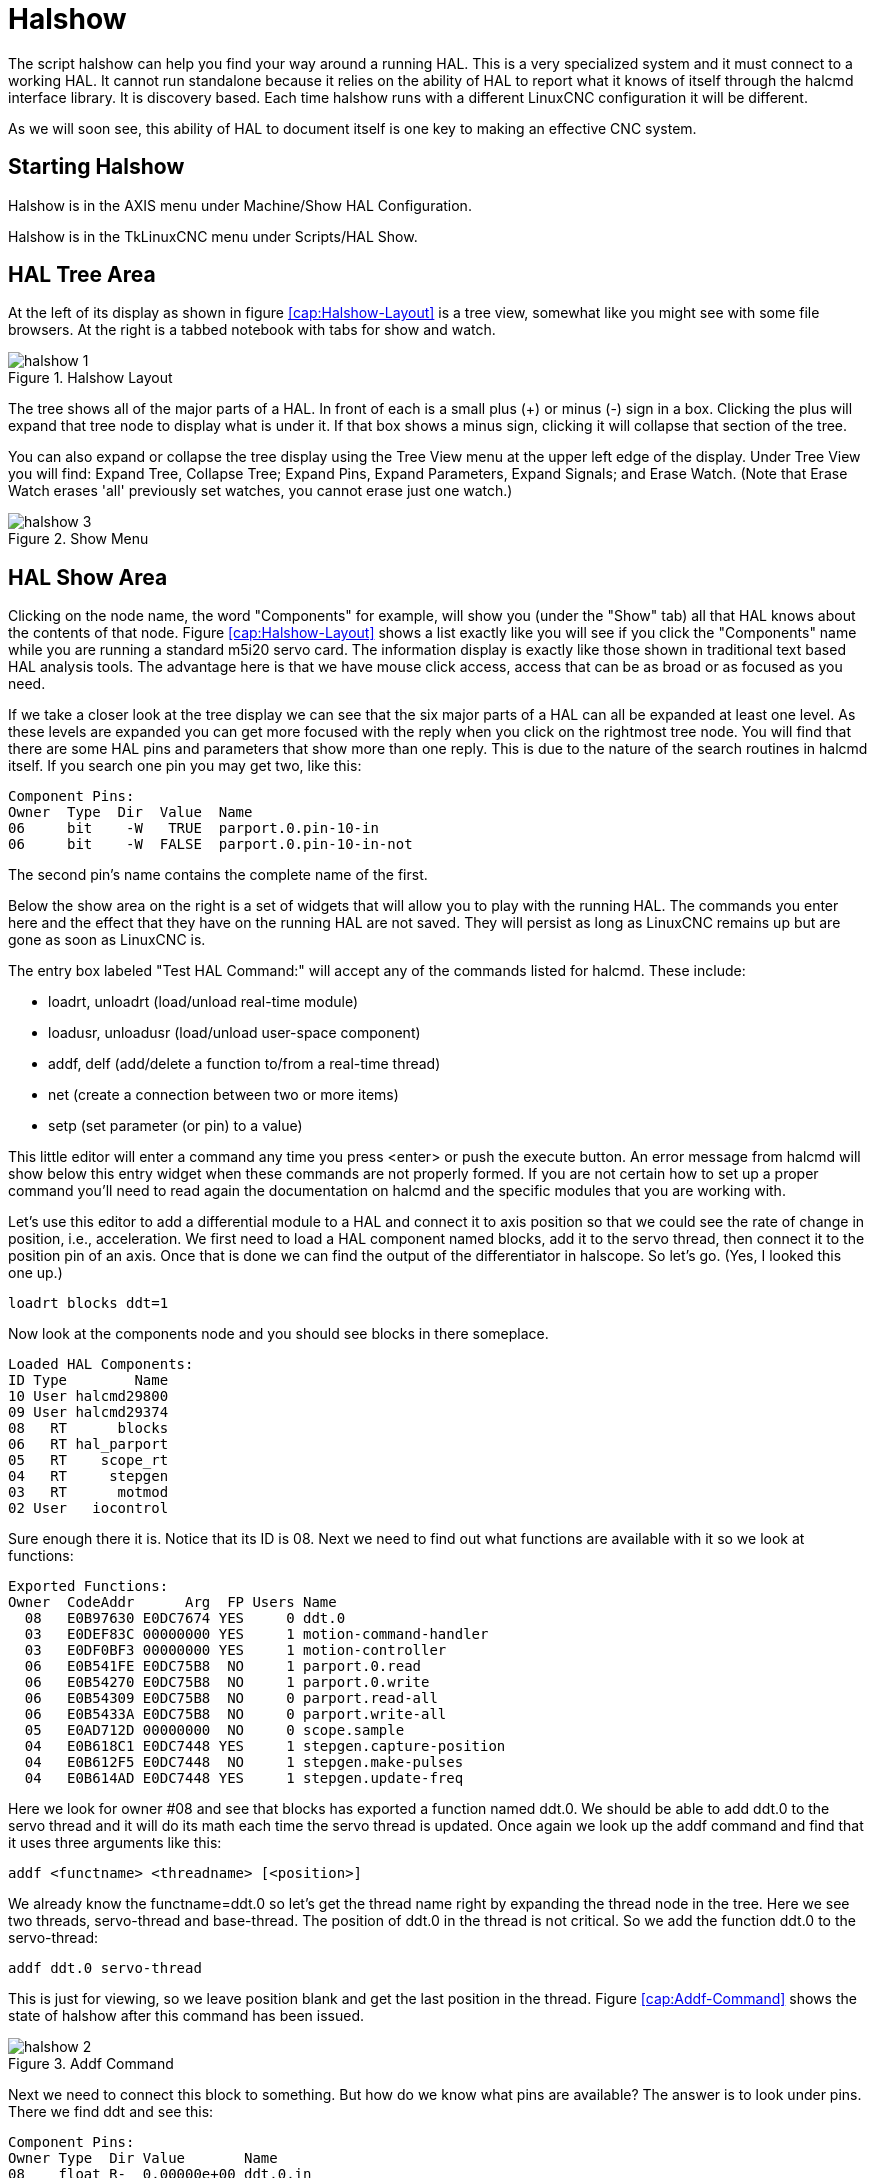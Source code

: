 = Halshow

[[cha:halshow]] (((Halshow)))

The script halshow can help you find your way around a running HAL.
This is a very specialized system and it must connect to a working HAL.
It cannot run standalone because it relies on the ability of HAL to
report what it knows of itself through the halcmd interface library. It
is discovery based. Each time halshow runs with a different LinuxCNC
configuration it will be different.

As we will soon see, this ability of HAL to document itself is one key
to making an effective CNC system.

== Starting Halshow

Halshow is in the AXIS menu under Machine/Show HAL Configuration.

Halshow is in the TkLinuxCNC menu under Scripts/HAL Show.

== HAL Tree Area

At the left of its display as shown in figure  <<cap:Halshow-Layout>>
is a tree view, somewhat like you might see with some file browsers. At
the right is a tabbed notebook with tabs for show and watch.

.Halshow Layout[[cap:Halshow-Layout]]

image::images/halshow-1.png[align="center"]

The tree shows all of the major parts of a HAL. In front of each is a
small plus (+) or minus (-) sign in a box. Clicking the plus will
expand that tree node to display what is under it. If that box shows a
minus sign, clicking it will collapse that section of the tree.

You can also expand or collapse the tree display using the Tree View
menu at the upper left edge of the display. Under Tree View you will
find: Expand Tree, Collapse Tree; Expand Pins, Expand Parameters,
Expand Signals; and Erase Watch. (Note that Erase Watch erases 'all'
previously set watches, you cannot erase just one watch.)

.Show Menu[[cap:Show-Menu]]

image::images/halshow-3.png[align="center"]

== HAL Show Area

Clicking on the node name, the word "Components" for example, will
show you (under the "Show" tab) all that HAL knows about the contents
of that node. Figure  <<cap:Halshow-Layout>> shows a list exactly like
you will see if you click the "Components" name while you are running a
standard m5i20 servo card. The information display is exactly like
those shown in traditional text based HAL analysis tools. The advantage
here is that we have mouse click access, access that can be as broad or
as focused as you need.

If we take a closer look at the tree display we can see that the six
major parts of a HAL can all be expanded at least one level. As these
levels are expanded you can get more focused with the reply when you
click on the rightmost tree node. You will find that there are some HAL
pins and parameters that show more than one reply. This is due to the
nature of the search routines in halcmd itself. If you search one pin
you may get two, like this:

----
Component Pins: 
Owner  Type  Dir  Value  Name 
06     bit    -W   TRUE  parport.0.pin-10-in 
06     bit    -W  FALSE  parport.0.pin-10-in-not 
----

The second pin's name contains the complete name of the first.

Below the show area on the right is a set of widgets that will allow
you to play with the running HAL. The commands you enter here and the
effect that they have on the running HAL are not saved. They will
persist as long as LinuxCNC remains up but are gone as soon as LinuxCNC is.

The entry box labeled "Test HAL Command:" will accept any of the
commands listed for halcmd. These include:

 - loadrt, unloadrt (load/unload real-time module)
 - loadusr, unloadusr (load/unload user-space component)
 - addf, delf (add/delete a function to/from a real-time thread)
 - net (create a connection between two or more items)
 - setp (set parameter (or pin) to a value)

This little editor will enter a command any time you press <enter> or
push the execute button. An error message from halcmd will show below
this entry widget when these commands are not properly formed. If you
are not certain how to set up a proper command you'll need to read
again the documentation on halcmd and the specific modules that you are
working with.

Let's use this editor to add a differential module to a HAL and
connect it to axis position so that we could see the rate of change in
position, i.e., acceleration. We first need to load a HAL component named
blocks, add it to the servo thread, then connect it to the position pin
of an axis. Once that is done we can find the output of the
differentiator in halscope. So let's go. (Yes, I looked this one up.)

----
loadrt blocks ddt=1
----

Now look at the components node and you should see blocks in there
someplace.

----
Loaded HAL Components: 
ID Type        Name 
10 User halcmd29800 
09 User halcmd29374 
08   RT      blocks 
06   RT hal_parport 
05   RT    scope_rt 
04   RT     stepgen 
03   RT      motmod 
02 User   iocontrol 
----

Sure enough there it is. Notice that its ID is 08. Next we need to
find out what functions are available with it so we look at functions:

----
Exported Functions: 
Owner  CodeAddr      Arg  FP Users Name 
  08   E0B97630 E0DC7674 YES     0 ddt.0 
  03   E0DEF83C 00000000 YES     1 motion-command-handler 
  03   E0DF0BF3 00000000 YES     1 motion-controller 
  06   E0B541FE E0DC75B8  NO     1 parport.0.read 
  06   E0B54270 E0DC75B8  NO     1 parport.0.write 
  06   E0B54309 E0DC75B8  NO     0 parport.read-all 
  06   E0B5433A E0DC75B8  NO     0 parport.write-all 
  05   E0AD712D 00000000  NO     0 scope.sample 
  04   E0B618C1 E0DC7448 YES     1 stepgen.capture-position 
  04   E0B612F5 E0DC7448  NO     1 stepgen.make-pulses 
  04   E0B614AD E0DC7448 YES     1 stepgen.update-freq 
----

Here we look for owner #08 and see that blocks has exported a function
named ddt.0. We should be able to add ddt.0 to the servo thread and it
will do its math each time the servo thread is updated. Once again we
look up the addf command and find that it uses three arguments like
this:

----
addf <functname> <threadname> [<position>]
----

We already know the functname=ddt.0 so let's get the thread name right
by expanding the thread node in the tree. Here we see two threads,
servo-thread and base-thread. The position of ddt.0 in the thread is
not critical. So we add the function ddt.0 to the servo-thread:

----
addf ddt.0 servo-thread
----

This is just for viewing, so we leave position blank and get the last
position in the thread. Figure  <<cap:Addf-Command>> shows the state of
halshow after this command has been issued.

.Addf Command[[cap:Addf-Command]]

image::images/halshow-2.png[align="center"]

Next we need to connect this block to something. But how do we know
what pins are available? The answer is to look under pins. There we
find ddt and see this:

----
Component Pins: 
Owner Type  Dir Value       Name 
08    float R-  0.00000e+00 ddt.0.in 
08    float -W  0.00000e+00 ddt.0.out 
----

That looks easy enough to understand, but what signal or pin do we
want to connect to it? It could be an axis pin, a stepgen pin, or a
signal. We see this when we look at axis.0:

----
Component Pins: 
Owner Type  Dir Value       Name 
03    float -W  0.00000e+00 axis.0.motor-pos-cmd ==> Xpos-cmd 
----

So it looks like Xpos-cmd should be a good signal to use. Back to the
editor where we enter the following command:

----
linksp Xpos-cmd ddt.0.in
----

Now if we look at the Xpos-cmd signal using the tree node we'll see
what we've done:

----
Signals: 
Type Value Name 
float 0.00000e+00 Xpos-cmd 
<== axis.0.motor-pos-cmd 
==> ddt.0.in 
==> stepgen.0.position-cmd 
----

We see that this signal comes from axis.o.motor-pos-cmd and goes to
both ddt.0.in and stepgen.0.position-cmd. By connecting our block to
the signal we have avoided any complications with the normal flow of
this motion command.

The HAL Show Area uses halcmd to discover what is happening in a
running HAL. It gives you complete information about what it has
discovered. It also updates as you issue commands from the little
editor panel to modify that HAL. There are times when you want a
different set of things displayed without all of the information
available in this area. That is where the HAL Watch Area is of value.

== HAL Watch Area

Clicking the watch tab produces a blank canvas. You can add signals
and pins to this canvas and watch their values.footnote:[The refresh
rate of the watch display is much lower than Halmeter or
Halscope. If you need good resolution of the timing of signals those
tools are much more effective.] 
You can add signals or pins when the watch tab is displayed by
clicking on the name of it. Figure  <<cap:Watch-Display>> shows this
canvas with several "bit" type signals. These signals include
enable-out for the first three axes and two of the three iocontrol
"estop" signals. Notice that the axes are not enabled even though the
estop signals say that LinuxCNC is not in estop. A quick look at TkLinuxCNC shows
that the condition of LinuxCNC is ESTOP RESET. The amp enables do not turn
true until the machine has been turned on.

.[[cap:Watch-Display]]Watch Display

image::images/halshow-4.png[align="center"]

Watch displays bit type (binary) values using colored circles
representing LEDs. They show as dark brown when a bit signal or pin is
false, and as light yellow whenever that signal is true. If you select
a pin or signal that is not a bit type (binary) signal, watch will show
it as a numerical value.

Watch will quickly allow you to test switches or see the effect of
changes that you make to LinuxCNC while using the graphical interface.
Watch's refresh rate is a bit slow to see stepper pulses, but you can
use it for these if you move an axis very slowly or in very small
increments of distance. If you've used IO_Show in LinuxCNC, the watch page
in halshow can be set up to watch a parport much as IO_Show did.


